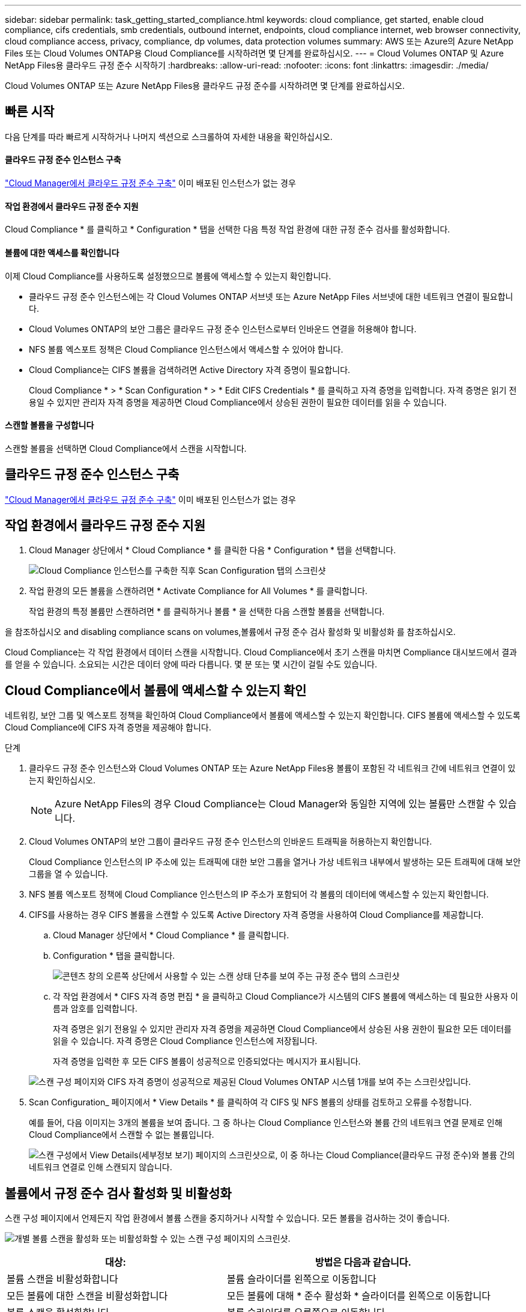 ---
sidebar: sidebar 
permalink: task_getting_started_compliance.html 
keywords: cloud compliance, get started, enable cloud compliance, cifs credentials, smb credentials, outbound internet, endpoints, cloud compliance internet, web browser connectivity, cloud compliance access, privacy, compliance, dp volumes, data protection volumes 
summary: AWS 또는 Azure의 Azure NetApp Files 또는 Cloud Volumes ONTAP용 Cloud Compliance를 시작하려면 몇 단계를 완료하십시오. 
---
= Cloud Volumes ONTAP 및 Azure NetApp Files용 클라우드 규정 준수 시작하기
:hardbreaks:
:allow-uri-read: 
:nofooter: 
:icons: font
:linkattrs: 
:imagesdir: ./media/


[role="lead"]
Cloud Volumes ONTAP 또는 Azure NetApp Files용 클라우드 규정 준수를 시작하려면 몇 단계를 완료하십시오.



== 빠른 시작

다음 단계를 따라 빠르게 시작하거나 나머지 섹션으로 스크롤하여 자세한 내용을 확인하십시오.



==== 클라우드 규정 준수 인스턴스 구축

[role="quick-margin-para"]
link:task_deploy_cloud_compliance.html["Cloud Manager에서 클라우드 규정 준수 구축"^] 이미 배포된 인스턴스가 없는 경우



==== 작업 환경에서 클라우드 규정 준수 지원

[role="quick-margin-para"]
Cloud Compliance * 를 클릭하고 * Configuration * 탭을 선택한 다음 특정 작업 환경에 대한 규정 준수 검사를 활성화합니다.



==== 볼륨에 대한 액세스를 확인합니다

[role="quick-margin-para"]
이제 Cloud Compliance를 사용하도록 설정했으므로 볼륨에 액세스할 수 있는지 확인합니다.

* 클라우드 규정 준수 인스턴스에는 각 Cloud Volumes ONTAP 서브넷 또는 Azure NetApp Files 서브넷에 대한 네트워크 연결이 필요합니다.
* Cloud Volumes ONTAP의 보안 그룹은 클라우드 규정 준수 인스턴스로부터 인바운드 연결을 허용해야 합니다.
* NFS 볼륨 엑스포트 정책은 Cloud Compliance 인스턴스에서 액세스할 수 있어야 합니다.
* Cloud Compliance는 CIFS 볼륨을 검색하려면 Active Directory 자격 증명이 필요합니다.
+
Cloud Compliance * > * Scan Configuration * > * Edit CIFS Credentials * 를 클릭하고 자격 증명을 입력합니다. 자격 증명은 읽기 전용일 수 있지만 관리자 자격 증명을 제공하면 Cloud Compliance에서 상승된 권한이 필요한 데이터를 읽을 수 있습니다.





==== 스캔할 볼륨을 구성합니다

[role="quick-margin-para"]
스캔할 볼륨을 선택하면 Cloud Compliance에서 스캔을 시작합니다.



== 클라우드 규정 준수 인스턴스 구축

link:task_deploy_cloud_compliance.html["Cloud Manager에서 클라우드 규정 준수 구축"^] 이미 배포된 인스턴스가 없는 경우



== 작업 환경에서 클라우드 규정 준수 지원

. Cloud Manager 상단에서 * Cloud Compliance * 를 클릭한 다음 * Configuration * 탭을 선택합니다.
+
image:screenshot_cloud_compliance_we_scan_config.png["Cloud Compliance 인스턴스를 구축한 직후 Scan Configuration 탭의 스크린샷"]

. 작업 환경의 모든 볼륨을 스캔하려면 * Activate Compliance for All Volumes * 를 클릭합니다.
+
작업 환경의 특정 볼륨만 스캔하려면 * 를 클릭하거나 볼륨 * 을 선택한 다음 스캔할 볼륨을 선택합니다.



을 참조하십시오  and disabling compliance scans on volumes,볼륨에서 규정 준수 검사 활성화 및 비활성화 를 참조하십시오.

Cloud Compliance는 각 작업 환경에서 데이터 스캔을 시작합니다. Cloud Compliance에서 초기 스캔을 마치면 Compliance 대시보드에서 결과를 얻을 수 있습니다. 소요되는 시간은 데이터 양에 따라 다릅니다. 몇 분 또는 몇 시간이 걸릴 수도 있습니다.



== Cloud Compliance에서 볼륨에 액세스할 수 있는지 확인

네트워킹, 보안 그룹 및 엑스포트 정책을 확인하여 Cloud Compliance에서 볼륨에 액세스할 수 있는지 확인합니다. CIFS 볼륨에 액세스할 수 있도록 Cloud Compliance에 CIFS 자격 증명을 제공해야 합니다.

.단계
. 클라우드 규정 준수 인스턴스와 Cloud Volumes ONTAP 또는 Azure NetApp Files용 볼륨이 포함된 각 네트워크 간에 네트워크 연결이 있는지 확인하십시오.
+

NOTE: Azure NetApp Files의 경우 Cloud Compliance는 Cloud Manager와 동일한 지역에 있는 볼륨만 스캔할 수 있습니다.

. Cloud Volumes ONTAP의 보안 그룹이 클라우드 규정 준수 인스턴스의 인바운드 트래픽을 허용하는지 확인합니다.
+
Cloud Compliance 인스턴스의 IP 주소에 있는 트래픽에 대한 보안 그룹을 열거나 가상 네트워크 내부에서 발생하는 모든 트래픽에 대해 보안 그룹을 열 수 있습니다.

. NFS 볼륨 엑스포트 정책에 Cloud Compliance 인스턴스의 IP 주소가 포함되어 각 볼륨의 데이터에 액세스할 수 있는지 확인합니다.
. CIFS를 사용하는 경우 CIFS 볼륨을 스캔할 수 있도록 Active Directory 자격 증명을 사용하여 Cloud Compliance를 제공합니다.
+
.. Cloud Manager 상단에서 * Cloud Compliance * 를 클릭합니다.
.. Configuration * 탭을 클릭합니다.
+
image:screenshot_cifs_credentials.gif["콘텐츠 창의 오른쪽 상단에서 사용할 수 있는 스캔 상태 단추를 보여 주는 규정 준수 탭의 스크린샷"]

.. 각 작업 환경에서 * CIFS 자격 증명 편집 * 을 클릭하고 Cloud Compliance가 시스템의 CIFS 볼륨에 액세스하는 데 필요한 사용자 이름과 암호를 입력합니다.
+
자격 증명은 읽기 전용일 수 있지만 관리자 자격 증명을 제공하면 Cloud Compliance에서 상승된 사용 권한이 필요한 모든 데이터를 읽을 수 있습니다. 자격 증명은 Cloud Compliance 인스턴스에 저장됩니다.

+
자격 증명을 입력한 후 모든 CIFS 볼륨이 성공적으로 인증되었다는 메시지가 표시됩니다.

+
image:screenshot_cifs_status.gif["스캔 구성 페이지와 CIFS 자격 증명이 성공적으로 제공된 Cloud Volumes ONTAP 시스템 1개를 보여 주는 스크린샷입니다."]



. Scan Configuration_ 페이지에서 * View Details * 를 클릭하여 각 CIFS 및 NFS 볼륨의 상태를 검토하고 오류를 수정합니다.
+
예를 들어, 다음 이미지는 3개의 볼륨을 보여 줍니다. 그 중 하나는 Cloud Compliance 인스턴스와 볼륨 간의 네트워크 연결 문제로 인해 Cloud Compliance에서 스캔할 수 없는 볼륨입니다.

+
image:screenshot_compliance_volume_details.gif["스캔 구성에서 View Details(세부정보 보기) 페이지의 스크린샷으로, 이 중 하나는 Cloud Compliance(클라우드 규정 준수)와 볼륨 간의 네트워크 연결로 인해 스캔되지 않습니다."]





== 볼륨에서 규정 준수 검사 활성화 및 비활성화

스캔 구성 페이지에서 언제든지 작업 환경에서 볼륨 스캔을 중지하거나 시작할 수 있습니다. 모든 볼륨을 검사하는 것이 좋습니다.

image:screenshot_volume_compliance_selection.png["개별 볼륨 스캔을 활성화 또는 비활성화할 수 있는 스캔 구성 페이지의 스크린샷."]

[cols="40,50"]
|===
| 대상: | 방법은 다음과 같습니다. 


| 볼륨 스캔을 비활성화합니다 | 볼륨 슬라이더를 왼쪽으로 이동합니다 


| 모든 볼륨에 대한 스캔을 비활성화합니다 | 모든 볼륨에 대해 * 준수 활성화 * 슬라이더를 왼쪽으로 이동합니다 


| 볼륨 스캔을 활성화합니다 | 볼륨 슬라이더를 오른쪽으로 이동합니다 


| 모든 볼륨 스캔을 활성화합니다 | 모든 볼륨에 대해 * 준수 활성화 * 슬라이더를 오른쪽으로 이동합니다 
|===

TIP: 작업 환경에 추가된 새 볼륨은 * Activate Compliance for All Volumes * 설정이 활성화된 경우에만 자동으로 스캔됩니다. 이 설정을 비활성화하면 작업 환경에서 새로 생성한 각 볼륨에 대해 스캐닝을 활성화해야 합니다.



== 데이터 보호 볼륨을 검색하는 중입니다

기본적으로 데이터 보호(DP) 볼륨은 외부에서 노출되지 않고 Cloud Compliance에서 액세스할 수 없기 때문에 스캔되지 않습니다. 일반적으로 이러한 볼륨은 온프레미스 ONTAP 클러스터에서 SnapMirror 작업을 위한 타겟 볼륨입니다.

처음에 Cloud Compliance 볼륨 목록은 이러한 볼륨을 _Type_ * DP * 로 식별하며 _Status_ * Not Scanning * 및 _Required Action_ * DP 볼륨에 대한 액세스 사용 * 을 표시합니다.

image:screenshot_cloud_compliance_dp_volumes.png["데이터 보호 볼륨을 스캔하도록 선택할 수 있는 DP 볼륨에 대한 액세스 활성화 버튼이 표시된 스크린샷"]

이러한 데이터 보호 볼륨을 스캔하려는 경우:

. 페이지 맨 위에 있는 * DP 볼륨에 대한 액세스 활성화 * 버튼을 클릭합니다.
. 스캔할 각 DP 볼륨을 활성화하거나 모든 볼륨 * 컨트롤에 대해 * 규정 준수 활성화 를 사용하여 모든 DP 볼륨을 포함한 모든 볼륨을 활성화합니다.


활성화되면 Cloud Compliance는 규정 준수를 위해 활성화된 각 DP 볼륨에서 NFS 공유를 생성하여 검색할 수 있습니다. 공유 내보내기 정책은 클라우드 규정 준수 인스턴스에서만 액세스를 허용합니다.


NOTE: 소스 ONTAP 시스템에서 처음에 NFS 볼륨으로 생성된 볼륨만 볼륨 목록에 표시됩니다. 처음에 CIFS로 생성된 소스 볼륨은 현재 Cloud Compliance에 표시되지 않습니다.
